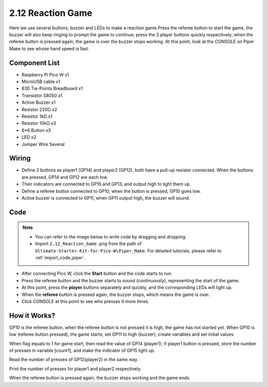.. _per_reaction_game:

2.12 Reaction Game
===========================


Here we use several buttons, buzzer and LEDs to make a reaction game.Press the referee button to start the game, the buzzer will also keep ringing to prompt the game to continue; press the 2 player buttons quickly respectively; when the referee button is pressed again, the game is over the buzzer stops working.  At this point, look at the CONSOLE on Piper Make to see whose hand speed is fast.

Component List
^^^^^^^^^^^^^^^^^^^^^^^^
- Raspberry Pi Pico W x1
- MicroUSB cable x1
- 830 Tie-Points Breadboard x1
- Transistor S8050 x1
- Active Buzzer x1
- Resistor 220Ω x2
- Resistor 1kΩ x1
- Resistor 10kΩ x3
- 6*6 Button x3
- LED x2
- Jumper Wire Several

Wiring
^^^^^^^^^^^^^^^^^^^^^^^^
.. image:: img/Reaction_Game_Wiring.png

* Define 2 buttons as player1 (GP14) and player2 (GP12), both have a pull-up resistor connected. When the buttons are pressed, GP14 and GP12 are each low.
* Their indicators are connected to GP15 and GP13,  and output high to light them up.
* Define a referee button connected to GP10, when the button is pressed, GP10 goes low.
* Active buzzer is connected to GP11, when GP11 output high, the buzzer will sound.

Code
^^^^^^^^^^^^^^^^^^^^^^^^

.. note::

    * You can refer to the image below to write code by dragging and dropping. 
    * Import ``2.12_Reaction_Game.png`` from the path of ``Ultimate-Starter-Kit-for-Pico-W\Piper_Make``. For detailed tutorials, please refer to :ref:`import_code_piper`.




.. image:: img/Reaction_Game_Code.png


* After connecting Pico W, click the **Start** button and the code starts to run.
* Press the referee button and the buzzer starts to sound (continuously), representing the start of the game.
* At this point, press the **player** buttons separately and quickly, and the corresponding LEDs will light up.
* When the **referee** button is pressed again, the buzzer stops, which means the game is over.
* Click CONSOLE at this point to see who presses it more times.

How it Works?
^^^^^^^^^^^^^^^^^^^^^^^^
.. image:: img/Reaction_Game_Code2.png


GP10 is the referee button, when the referee button is not pressed it is high, the game has not started yet.
When GP10 is low (referee button pressed), the game starts; set GP11 to high (buzzer), create variables and set initial values.

.. image:: img/Reaction_Game_Code3.png

When flag equals to 1 for game start, then read the value of GP14 (player1); if player1 button is pressed, store the number of presses in variable [count1], and make the indicator of GP15 light up.


.. image:: img/Reaction_Game_Code4.png

Read the number of presses of GP12(player2) in the same way.


.. image:: img/Reaction_Game_Code5.png

Print the number of presses for player1 and player2 respectively.

.. image:: img/Reaction_Game_Code6.png

When the referee button is pressed again, the buzzer stops working and the game ends.